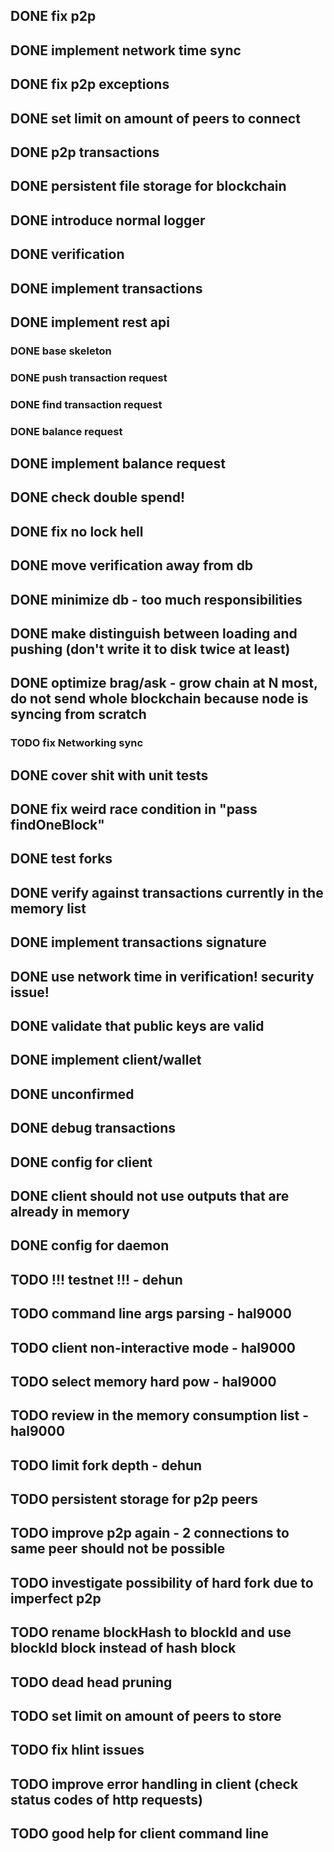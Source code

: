 ** DONE fix p2p
** DONE implement network time sync
** DONE fix p2p exceptions
** DONE set limit on amount of peers to connect
** DONE p2p transactions
** DONE persistent file storage for blockchain
** DONE introduce normal logger
** DONE verification
** DONE implement transactions
** DONE implement rest api
*** DONE base skeleton
*** DONE push transaction request
*** DONE find transaction request
*** DONE balance request
** DONE implement balance request
** DONE check double spend!
** DONE fix no lock hell
** DONE move verification away from db
** DONE minimize db - too much responsibilities
** DONE make distinguish between loading and pushing (don't write it to disk twice at least)
** DONE optimize brag/ask - grow chain at N most, do not send whole blockchain because node is syncing from scratch
*** TODO fix Networking sync
** DONE cover shit with unit tests
** DONE fix weird race condition in "pass findOneBlock"
** DONE test forks
** DONE verify against transactions currently in the memory list
** DONE implement transactions signature
** DONE use network time in verification! security issue!
** DONE validate that public keys are valid
** DONE implement client/wallet
** DONE unconfirmed 
** DONE debug transactions
** DONE config for client 
** DONE client should not use outputs that are already in memory
** DONE config for daemon
** TODO !!! testnet !!! - dehun
** TODO command line args parsing - hal9000
** TODO client non-interactive mode - hal9000
** TODO select memory hard pow - hal9000
** TODO review in the memory consumption list - hal9000
** TODO limit fork depth - dehun
** TODO persistent storage for p2p peers
** TODO improve p2p again - 2 connections to same peer should not be possible
** TODO investigate possibility of hard fork due to imperfect p2p
** TODO rename blockHash to blockId and use blockId block instead of hash block
** TODO dead head pruning
** TODO set limit on amount of peers to store
** TODO fix hlint issues
** TODO improve error handling in client (check status codes of http requests)
** TODO good help for client command line
